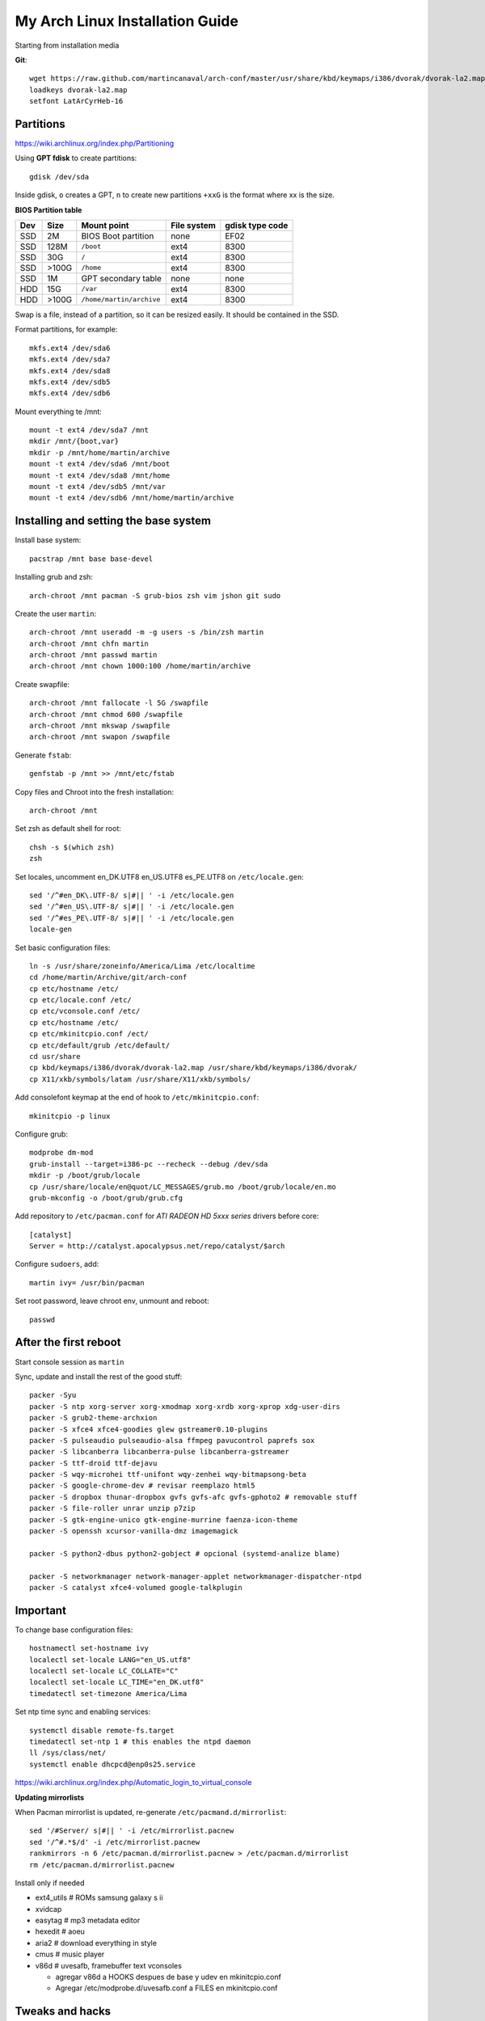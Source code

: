 My Arch Linux Installation Guide
================================
Starting from installation media

**Git**::

  wget https://raw.github.com/martincanaval/arch-conf/master/usr/share/kbd/keymaps/i386/dvorak/dvorak-la2.map
  loadkeys dvorak-la2.map
  setfont LatArCyrHeb-16

Partitions
----------
https://wiki.archlinux.org/index.php/Partitioning

Using **GPT fdisk** to create partitions::

  gdisk /dev/sda

Inside gdisk, ``o`` creates a GPT, ``n`` to create new partitions ``+xxG`` is
the format where xx is the size.

**BIOS Partition table**

+-----+-------+--------------------------+-------------+-----------------+
| Dev |  Size | Mount point              | File system | gdisk type code |
+=====+=======+==========================+=============+=================+
| SSD |    2M | BIOS Boot partition      | none        | EF02            |
+-----+-------+--------------------------+-------------+-----------------+
| SSD |  128M | ``/boot``                | ext4        | 8300            |
+-----+-------+--------------------------+-------------+-----------------+
| SSD |   30G | ``/``                    | ext4        | 8300            |
+-----+-------+--------------------------+-------------+-----------------+
| SSD | >100G | ``/home``                | ext4        | 8300            |
+-----+-------+--------------------------+-------------+-----------------+
| SSD |    1M | GPT secondary table      | none        | none            |
+-----+-------+--------------------------+-------------+-----------------+
| HDD |   15G | ``/var``                 | ext4        | 8300            |
+-----+-------+--------------------------+-------------+-----------------+
| HDD | >100G | ``/home/martin/archive`` | ext4        | 8300            |
+-----+-------+--------------------------+-------------+-----------------+

Swap is a file, instead of a partition, so it can be resized easily. It should
be contained in the SSD.

Format partitions, for example::

  mkfs.ext4 /dev/sda6
  mkfs.ext4 /dev/sda7
  mkfs.ext4 /dev/sda8
  mkfs.ext4 /dev/sdb5
  mkfs.ext4 /dev/sdb6

Mount everything te /mnt::

  mount -t ext4 /dev/sda7 /mnt
  mkdir /mnt/{boot,var}
  mkdir -p /mnt/home/martin/archive
  mount -t ext4 /dev/sda6 /mnt/boot
  mount -t ext4 /dev/sda8 /mnt/home
  mount -t ext4 /dev/sdb5 /mnt/var
  mount -t ext4 /dev/sdb6 /mnt/home/martin/archive

Installing and setting the base system
--------------------------------------

Install base system::

  pacstrap /mnt base base-devel

Installing grub and zsh::

  arch-chroot /mnt pacman -S grub-bios zsh vim jshon git sudo

Create the user ``martin``::

  arch-chroot /mnt useradd -m -g users -s /bin/zsh martin
  arch-chroot /mnt chfn martin
  arch-chroot /mnt passwd martin
  arch-chroot /mnt chown 1000:100 /home/martin/archive

Create swapfile::

  arch-chroot /mnt fallocate -l 5G /swapfile
  arch-chroot /mnt chmod 600 /swapfile
  arch-chroot /mnt mkswap /swapfile
  arch-chroot /mnt swapon /swapfile

Generate ``fstab``::

  genfstab -p /mnt >> /mnt/etc/fstab

Copy files and Chroot into the fresh installation::

  arch-chroot /mnt

Set zsh as default shell for root::

  chsh -s $(which zsh)
  zsh

Set locales, uncomment en_DK.UTF8 en_US.UTF8 es_PE.UTF8 on ``/etc/locale.gen``::

  sed '/^#en_DK\.UTF-8/ s|#|| ' -i /etc/locale.gen
  sed '/^#en_US\.UTF-8/ s|#|| ' -i /etc/locale.gen
  sed '/^#es_PE\.UTF-8/ s|#|| ' -i /etc/locale.gen
  locale-gen

Set basic configuration files::

  ln -s /usr/share/zoneinfo/America/Lima /etc/localtime
  cd /home/martin/Archive/git/arch-conf
  cp etc/hostname /etc/
  cp etc/locale.conf /etc/
  cp etc/vconsole.conf /etc/
  cp etc/hostname /etc/
  cp etc/mkinitcpio.conf /ect/
  cp etc/default/grub /etc/default/
  cd usr/share
  cp kbd/keymaps/i386/dvorak/dvorak-la2.map /usr/share/kbd/keymaps/i386/dvorak/
  cp X11/xkb/symbols/latam /usr/share/X11/xkb/symbols/

Add consolefont keymap at the end of hook to ``/etc/mkinitcpio.conf``::

  mkinitcpio -p linux

Configure grub::

  modprobe dm-mod
  grub-install --target=i386-pc --recheck --debug /dev/sda
  mkdir -p /boot/grub/locale
  cp /usr/share/locale/en@quot/LC_MESSAGES/grub.mo /boot/grub/locale/en.mo
  grub-mkconfig -o /boot/grub/grub.cfg

Add repository to ``/etc/pacman.conf`` for *ATI RADEON HD 5xxx series* drivers
before core::

  [catalyst]
  Server = http://catalyst.apocalypsus.net/repo/catalyst/$arch

Configure ``sudoers``, add::

  martin ivy= /usr/bin/pacman

Set root password, leave chroot env, unmount and reboot::

  passwd

After the first reboot
----------------------

Start console session as ``martin``

Sync, update and install the rest of the good stuff::

  packer -Syu
  packer -S ntp xorg-server xorg-xmodmap xorg-xrdb xorg-xprop xdg-user-dirs
  packer -S grub2-theme-archxion
  packer -S xfce4 xfce4-goodies glew gstreamer0.10-plugins
  packer -S pulseaudio pulseaudio-alsa ffmpeg pavucontrol paprefs sox
  packer -S libcanberra libcanberra-pulse libcanberra-gstreamer
  packer -S ttf-droid ttf-dejavu
  packer -S wqy-microhei ttf-unifont wqy-zenhei wqy-bitmapsong-beta
  packer -S google-chrome-dev # revisar reemplazo html5
  packer -S dropbox thunar-dropbox gvfs gvfs-afc gvfs-gphoto2 # removable stuff
  packer -S file-roller unrar unzip p7zip
  packer -S gtk-engine-unico gtk-engine-murrine faenza-icon-theme
  packer -S openssh xcursor-vanilla-dmz imagemagick

  packer -S python2-dbus python2-gobject # opcional (systemd-analize blame)

  packer -S networkmanager network-manager-applet networkmanager-dispatcher-ntpd
  packer -S catalyst xfce4-volumed google-talkplugin

Important
---------

To change base configuration files::

  hostnamectl set-hostname ivy
  localectl set-locale LANG="en_US.utf8"
  localectl set-locale LC_COLLATE="C"
  localectl set-locale LC_TIME="en_DK.utf8"
  timedatectl set-timezone America/Lima

Set ntp time sync and enabling services::

  systemctl disable remote-fs.target
  timedatectl set-ntp 1 # this enables the ntpd daemon
  ll /sys/class/net/
  systemctl enable dhcpcd@enp0s25.service

https://wiki.archlinux.org/index.php/Automatic_login_to_virtual_console

**Updating mirrorlists**

When Pacman mirrorlist is updated, re-generate ``/etc/pacmand.d/mirrorlist``::

  sed '/#Server/ s|#|| ' -i /etc/mirrorlist.pacnew
  sed '/^#.*$/d' -i /etc/mirrorlist.pacnew
  rankmirrors -n 6 /etc/pacman.d/mirrorlist.pacnew > /etc/pacman.d/mirrorlist
  rm /etc/pacman.d/mirrorlist.pacnew

Install only if needed

* ext4_utils # ROMs samsung galaxy s ii
* xvidcap
* easytag # mp3 metadata editor
* hexedit # aoeu
* aria2 # download everything in style
* cmus # music player
* v86d # uvesafb, framebuffer text vconsoles

  * agregar v86d a HOOKS despues de base y udev en mkinitcpio.conf
  * Agregar /etc/modprobe.d/uvesafb.conf a FILES en mkinitcpio.conf

Tweaks and hacks
----------------

**Caps Lock to control**

TTY was taken care with the custom keymap, now for X::

  cp git/.../home/martin/.Xmodmap ~/.Xmodmap

**Dvorak ES_LA**::

  cp git/.../latam /usr/share/X11/xkb/symbols/

Set keyboard to ``Español Latino América`` variation ``dvla``

**Icons for thunar plugins**::

  cd .icons/Faience/app/16/
  ln -s dropbox.png thunar-dropbox.png
  ln -s file-roller.png tap-create.png
  ln -s ../../places/16/folder-download.png tap-extract.png
  ln -s ../../places/16/folder-saved-search.png tap-extract-to.png

**User home directories**

Create the needed directoties, make sure ``xdg-user-dirs`` is installed and
edit the file ``.config/user-dirs.dirs`` as needed.

**Fix fonts for some applications**::

  gconftool-2 --set --type string /desktop/gnome/interface/font_name Sans
  gconftool-2 --set --type string \
    /desktop/gnome/interface/monospace_font_name Cousine

**Fix google chrome with preferred applications**

Make sure ``xorg-xprop`` is installed::

  cp /usr/share/applications/google-chrome.desktop ~/.local/share/xfce4/helpers/

Make the following changes::

  Type=X-XFCE-Helper
  X-XFCE-Category=WebBrowser
  X-XFCE-Commands=/opt/google/chrome/google-chrome
  X-XFCE-CommandsWithParameter=/opt/google/chrome/google-chrome "%s"

**Sound control keys on Xfce**

Settings » Settings Editor » xfce-mixer

* Set ``active-card`` to the same value as ``sound-card``

**Event sounds for Xfce**

Settings » Appearance » Settings

* Activate ``Enable event sounds`` and ``Enable input feedback sounds``

Settings » Settings Editor » xsettings » net

* Set ``SoundThemeName`` to ``Fresh and Clean``

**Android-sdk**

Needed libs from ``multilib``::

  packer -S lib32-alsa-lib lib32-openal lib32-libstdc++5 lib32-libxv
  packer -S lib32-ncurses lib32-sdl lib32-zlib lib32-libxrandr lib32-libpulse
  packer -S lib32-alsa-plugins lib32-catalyst-utils

Packages keept locally
----------------------

* extra/grml-zsh-config **0.7.1-3**
* Equinox Evolution Light **1.50**
* Faience Icons **0.5.1**
* Faience Theme **0.5.3**

**Theme Faience**

murrine-statusbar::

  font_name = 9

murrine_separator_menu_item::

  xthickness = 2
  ythickness = 2
  contrast = 0.4

murrine-menu-item::

  xthickness = 3
  ythickness = 4

murrine-scrollbar::

  roundness = 2

**Theme greybird**

Cool separators::

  separatorstyle = 1

Scrollbars parameters::

  GtkScrollbar    ::slider-width         = 6
  GtkScrollbar    ::trough-border        = 1
  GtkScrollbar    ::has-backward-stepper = 0
  GtkScrollbar    ::has-forward-stepper  = 0

Scrollbar style::

  style "scrollbar"
  {
    bg[SELECTED]        = shade (0.6, @base_color)
    bg[ACTIVE]          = @base_color

    engine "murrine" {
      roundness         = 2
      gradient_shades   = {1.0,1.0,1.0,1.0}
      highlight_shade   = 1.0
      glow_shade        = 1.0
      reliefstyle       = 0
      gradient_colors   = FALSE
      lightborder_shade = 1.0
      lightborderstyle  = 0
      trough_shades     = { 1.3, 1.3}
      border_shades     = { 2.0, 2.0}
      contrast          = 0.0
    }
  }


**Unused Stuff**

Sync clock::

  ntpd -qg

Fix gtk themes for QT::

 gconftool-2 --set --type string /desktop/gnome/interface/gtk_theme greybird-git

